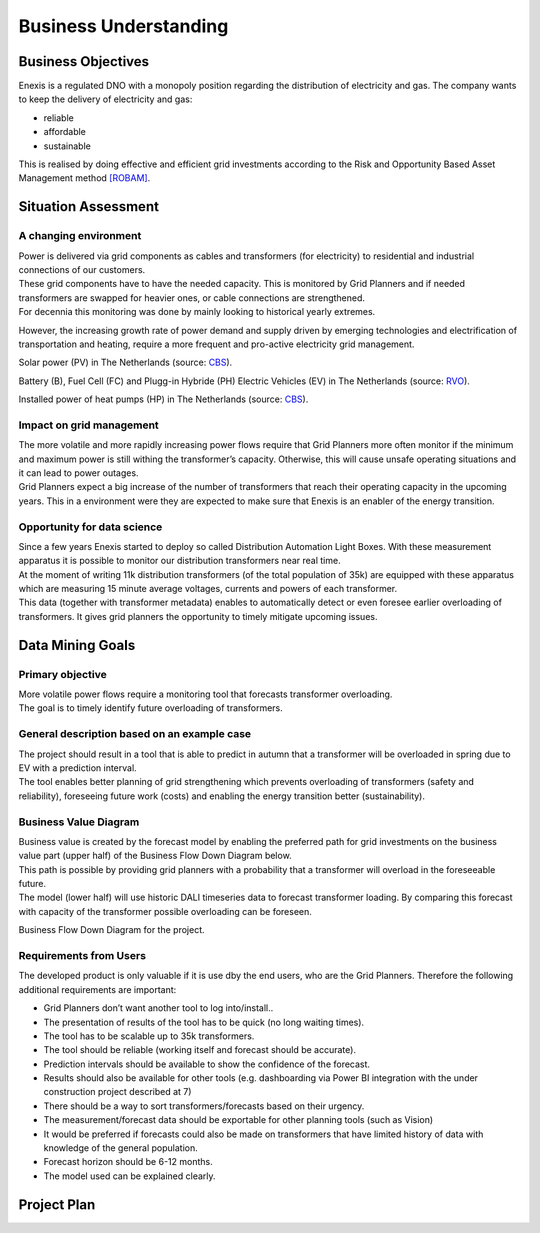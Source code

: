 Business Understanding
========

Business Objectives
----------
Enexis is a regulated DNO with a monopoly position regarding the distribution of electricity and gas.
The company wants to keep the delivery of electricity and gas:

* reliable
* affordable
* sustainable

This is realised by doing effective and efficient grid investments according to the Risk and Opportunity Based Asset Management method `[ROBAM] <https://www.enexis.nl/over-ons/-/media/documenten/diversen/ip/enexis-netbeheer-ip-g-2020-2030-publicatie.pdf?modified=20200514053144>`__.

Situation Assessment
----------

A changing environment
~~~~~~~~~~
| Power is delivered via grid components as cables and transformers (for electricity) to residential and industrial connections of our customers.
| These grid components have to have the needed capacity. This is monitored by Grid Planners and if needed transformers are swapped for heavier ones, or cable connections are strengthened.
| For decennia this monitoring was done by mainly looking to historical yearly extremes.
However, the increasing growth rate of power demand and supply driven by emerging technologies and electrification of transportation and heating, require a more frequent and pro-active electricity grid management.

.. image:: _static/img/pv_cbs.png
    :width: 400px
    :align: center

Solar power (PV) in The Netherlands (source: `CBS <https://www.cbs.nl/nl-nl/nieuws/2020/10/productie-groene-elektriciteit-in-stroomversnelling>`__).

.. image:: _static/img/ev_rvo.png
    :width: 400px
    :align: center

Battery (B), Fuel Cell (FC) and Plugg-in Hybride (PH) Electric Vehicles (EV) in The Netherlands (source: `RVO <https://www.rvo.nl/sites/default/files/2021/03/Elektrisch Rijden op - de - weg - voertuigen en laadpunten - jaaroverzicht 2020.pdf>`__).

.. image:: _static/img/hp_cbs.png
    :width: 400px
    :align: center

Installed power of heat pumps (HP) in The Netherlands (source: `CBS <https://opendata.cbs.nl/statline/#/CBS/nl/dataset/82380NED/line?dl=55480>`__).

Impact on grid management
~~~~~~~
| The more volatile and more rapidly increasing power flows require that Grid Planners more often monitor if the minimum and maximum power is still withing the transformer’s capacity. Otherwise, this will cause unsafe operating situations and it can lead to power outages.
| Grid Planners expect a big increase of the number of transformers that reach their operating capacity in the upcoming years. This in a environment were they are expected to make sure that Enexis is an enabler of the energy transition.

Opportunity for data science
~~~~~~~~~~
| Since a few years Enexis started to deploy so called Distribution Automation Light Boxes. With these measurement apparatus it is possible to monitor our distribution transformers near real time.
| At the moment of writing 11k distribution transformers (of the total population of 35k) are equipped with these apparatus which are measuring 15 minute average voltages, currents and powers of each transformer.
| This data (together with transformer metadata) enables to automatically detect or even foresee earlier overloading of transformers. It gives grid planners the opportunity to timely mitigate upcoming issues.


Data Mining Goals
----------

Primary objective
~~~~~~~~~~
| More volatile power flows require a monitoring tool that forecasts transformer overloading.
| The goal is to timely identify future overloading of transformers.

General description based on an example case
~~~~~~~~~~~
| The project should result in a tool that is able to predict in autumn that a transformer will be overloaded in spring due to EV with a prediction interval.
| The tool enables better planning of grid strengthening which prevents overloading of transformers (safety and reliability), foreseeing future work (costs) and enabling the energy transition better (sustainability).

Business Value Diagram
~~~~~~~~~~~~~~~~~
| Business value is created by the forecast model by enabling the preferred path for grid investments on the business value part (upper half) of the Business Flow Down Diagram below.
| This path is possible by providing grid planners with a probability that a transformer will overload in the foreseeable future.
| The model (lower half) will use historic DALI timeseries data to forecast transformer loading. By comparing this forecast with capacity of the transformer possible overloading can be foreseen.

.. image:: _static/img/value_flow_down.png
    :width: 800px
    :align: center

Business Flow Down Diagram for the project.

Requirements from Users
~~~~~~~~~~~~~~
The developed product is only valuable if it is use dby the end users, who are the Grid Planners.
Therefore the following additional requirements are important:

* Grid Planners don’t want another tool to log into/install..
* The presentation of results of the tool has to be quick (no long waiting times).
* The tool has to be scalable up to 35k transformers.
* The tool should be reliable (working itself and forecast should be accurate).
* Prediction intervals should be available to show the confidence of the forecast.
* Results should also be available for other tools (e.g. dashboarding via Power BI integration with the under construction project described at 7)
* There should be a way to sort transformers/forecasts based on their urgency.
* The measurement/forecast data should be exportable for other planning tools (such as Vision)
* It would be preferred if forecasts could also be made on transformers that have limited history of data with knowledge of the general population.
* Forecast horizon should be 6-12 months.
* The model used can be explained clearly.



Project Plan
----------

